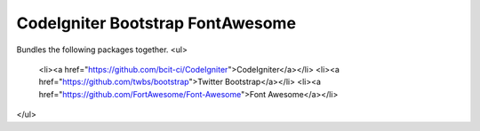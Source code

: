 ###################
CodeIgniter Bootstrap FontAwesome
###################

Bundles the following packages together.
<ul>
  <li><a href="https://github.com/bcit-ci/CodeIgniter">CodeIgniter</a></li>
  <li><a href="https://github.com/twbs/bootstrap">Twitter Bootstrap</a></li>
  <li><a href="https://github.com/FortAwesome/Font-Awesome">Font Awesome</a></li>
</ul>

